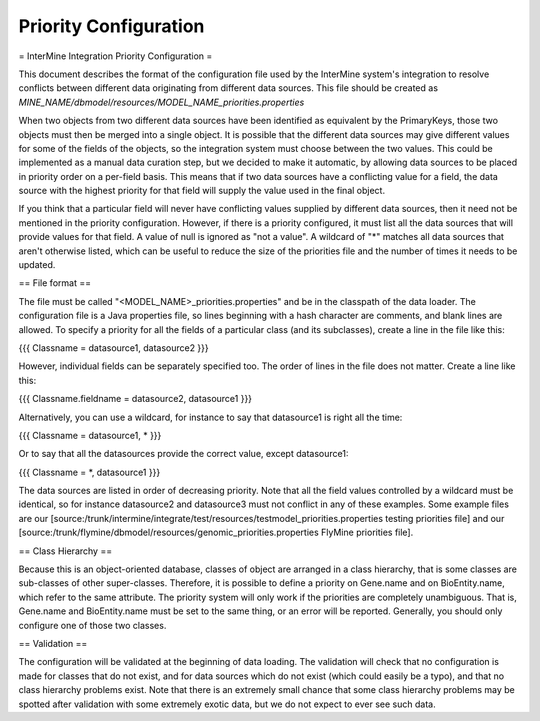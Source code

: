 Priority Configuration
================================


= InterMine Integration Priority Configuration =

This document describes the format of the configuration file used by the InterMine system's integration to resolve conflicts between different data originating from different data sources.  This file should be created as `MINE_NAME/dbmodel/resources/MODEL_NAME_priorities.properties`

When two objects from two different data sources have been identified as equivalent by the PrimaryKeys, those two objects must then be merged into a single object. It is possible that the different data sources may give different values for some of the fields of the objects, so the integration system must choose between the two values. This could be implemented as a manual data curation step, but we decided to make it automatic, by allowing data sources to be placed in priority order on a per-field basis. This means that if two data sources have a conflicting value for a field, the data source with the highest priority for that field will supply the value used in the final object.

If you think that a particular field will never have conflicting values supplied by different data sources, then it need not be mentioned in the priority configuration. However, if there is a priority configured, it must list all the data sources that will provide values for that field. A value of null is ignored as "not a value". A wildcard of "*" matches all data sources that aren't otherwise listed, which can be useful to reduce the size of the priorities file and the number of times it needs to be updated.

== File format ==

The file must be called "<MODEL_NAME>_priorities.properties" and be in the classpath of the data loader. The configuration file is a Java properties file, so lines beginning with a hash character are comments, and blank lines are allowed. To specify a priority for all the fields of a particular class (and its subclasses), create a line in the file like this:

{{{
Classname = datasource1, datasource2
}}}

However, individual fields can be separately specified too. The order of lines in the file does not matter. Create a line like this:

{{{
Classname.fieldname = datasource2, datasource1
}}}

Alternatively, you can use a wildcard, for instance to say that datasource1 is right all the time:

{{{
Classname = datasource1, *
}}}

Or to say that all the datasources provide the correct value, except datasource1:

{{{
Classname = *, datasource1
}}}

The data sources are listed in order of decreasing priority. Note that all the field values controlled by a wildcard must be identical, so for instance datasource2 and datasource3 must not conflict in any of these examples. Some example files are our [source:/trunk/intermine/integrate/test/resources/testmodel_priorities.properties testing priorities file] and our [source:/trunk/flymine/dbmodel/resources/genomic_priorities.properties FlyMine priorities file].

== Class Hierarchy ==

Because this is an object-oriented database, classes of object are arranged in a class hierarchy, that is some classes are sub-classes of other super-classes. Therefore, it is possible to define a priority on Gene.name and on BioEntity.name, which refer to the same attribute. The priority system will only work if the priorities are completely unambiguous. That is, Gene.name and BioEntity.name must be set to the same thing, or an error will be reported. Generally, you should only configure one of those two classes.

== Validation ==

The configuration will be validated at the beginning of data loading. The validation will check that no configuration is made for classes that do not exist, and for data sources which do not exist (which could easily be a typo), and that no class hierarchy problems exist. Note that there is an extremely small chance that some class hierarchy problems may be spotted after validation with some extremely exotic data, but we do not expect to ever see such data.